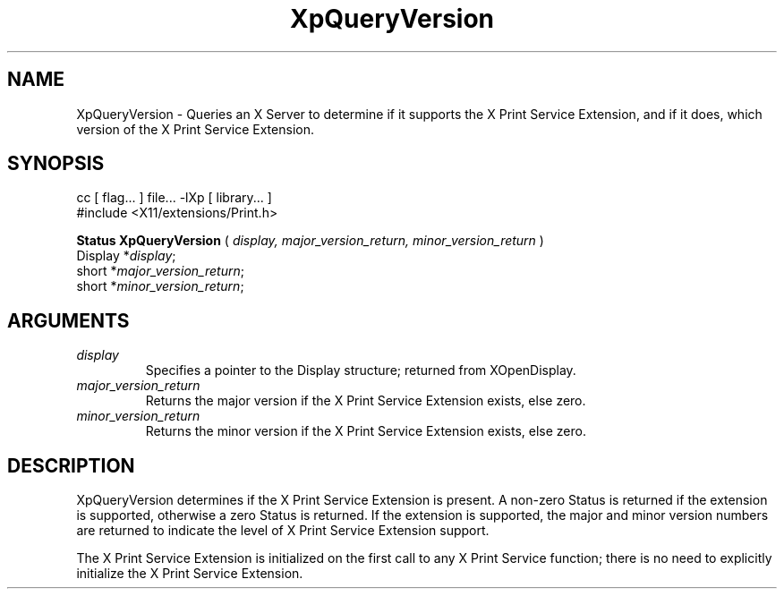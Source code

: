 .\"
.\" Copyright 1996 Hewlett-Packard Company
.\" Copyright 1996 International Business Machines Corp.
.\" Copyright 1996, 1999, 2004, Oracle and/or its affiliates. All rights reserved.
.\" Copyright 1996 Novell, Inc.
.\" Copyright 1996 Digital Equipment Corp.
.\" Copyright 1996 Fujitsu Limited
.\" Copyright 1996 Hitachi, Ltd.
.\" Copyright 1996 X Consortium, Inc.
.\"
.\" Permission is hereby granted, free of charge, to any person obtaining a
.\" copy of this software and associated documentation files (the "Software"),
.\" to deal in the Software without restriction, including without limitation
.\" the rights to use, copy, modify, merge, publish, distribute,
.\" sublicense, and/or sell copies of the Software, and to permit persons
.\" to whom the Software is furnished to do so, subject to the following
.\" conditions:
.\"
.\" The above copyright notice and this permission notice shall be
.\" included in all copies or substantial portions of the Software.
.\"
.\" THE SOFTWARE IS PROVIDED "AS IS", WITHOUT WARRANTY OF ANY KIND,
.\" EXPRESS OR IMPLIED, INCLUDING BUT NOT LIMITED TO THE WARRANTIES OF
.\" MERCHANTABILITY, FITNESS FOR A PARTICULAR PURPOSE AND NONINFRINGEMENT.
.\" IN NO EVENT SHALL THE COPYRIGHT HOLDERS BE LIABLE FOR ANY CLAIM,
.\" DAMAGES OR OTHER LIABILITY, WHETHER IN AN ACTION OF CONTRACT, TORT OR
.\" OTHERWISE, ARISING FROM, OUT OF OR IN CONNECTION WITH THE SOFTWARE OR
.\" THE USE OR OTHER DEALINGS IN THE SOFTWARE.
.\"
.\" Except as contained in this notice, the names of the copyright holders
.\" shall not be used in advertising or otherwise to promote the sale, use
.\" or other dealings in this Software without prior written authorization
.\" from said copyright holders.
.\"
.TH XpQueryVersion 3Xp __xorgversion__ "XPRINT FUNCTIONS"
.SH NAME
XpQueryVersion \- Queries an X Server to determine if it supports the X Print
Service Extension, and if it does, which version of the X Print Service
Extension.
.SH SYNOPSIS
.br
      cc [ flag... ] file... -lXp [ library... ]
.br
      #include <X11/extensions/Print.h>
.LP
.B Status XpQueryVersion
(
.I display,
.I major_version_return,
.I minor_version_return
)
.br
      Display *\fIdisplay\fP\^;
.br
      short *\fImajor_version_return\fP\^;
.br
      short *\fIminor_version_return\fP\^;
.if n .ti +5n
.if t .ti +.5i
.SH ARGUMENTS
.TP
.I display
Specifies a pointer to the Display structure; returned from XOpenDisplay.
.TP
.I major_version_return
Returns the major version if the X Print Service Extension exists, else zero.
.TP
.I minor_version_return
Returns the minor version if the X Print Service Extension exists, else zero.
.SH DESCRIPTION
.LP
XpQueryVersion determines if the X Print Service Extension is present. A
non-zero Status is returned if the extension is supported, otherwise a zero
Status is returned. If the extension is supported, the major and minor version
numbers are returned to indicate the level of X Print Service Extension support.

The X Print Service Extension is initialized on the first call to any X Print
Service function; there is no need to explicitly initialize the X Print Service
Extension.
